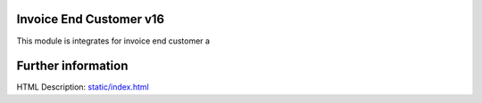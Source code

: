 Invoice End Customer v16
================================
This module is integrates for invoice end customer a

Further information
===================
HTML Description: `<static/index.html>`__